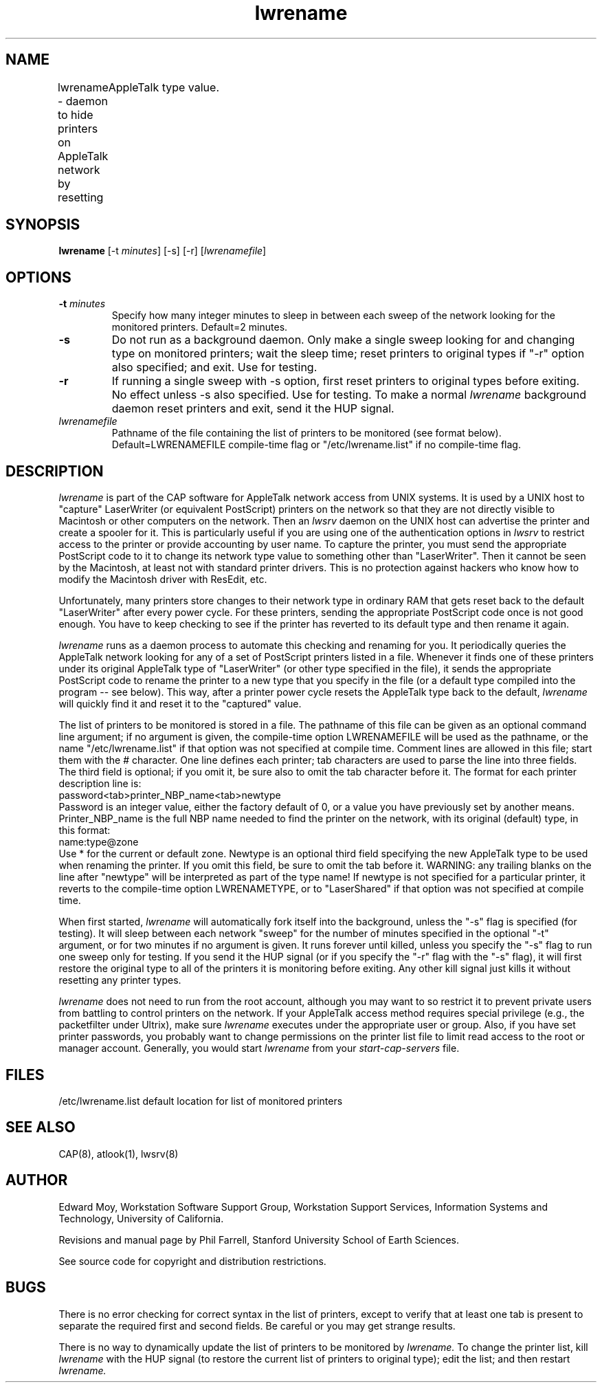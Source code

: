 .TH lwrename 8L "17 Dec 1993" "Stanford Earth Sciences"
.SH NAME
lwrename \- daemon to hide printers on AppleTalk network by resetting 
	   AppleTalk type value.
.SH SYNOPSIS
.B lwrename
.RI "[\-t "  minutes ]
[\-s] [\-r]
.RI [ lwrenamefile ]
.SH OPTIONS
.TP 
.BI "\-t " minutes
Specify how many integer minutes to sleep in between each 
sweep of the network looking for the monitored printers.
Default=2 minutes.
.TP
.B \-s
Do not run as a background daemon.
Only make a single sweep looking for and changing type on monitored
printers; wait the sleep time; reset printers to original types if
"\-r" option also specified; and exit.
Use for testing.
.TP
.B \-r
If running a single sweep with \-s option, first reset printers to 
original types before exiting.
No effect unless \-s also specified.
Use for testing.
To make a normal
.I lwrename
background daemon reset printers and exit, send it the HUP signal.
.TP
.I lwrenamefile
Pathname of the file containing the list of printers to be monitored
(see format below).  
Default=LWRENAMEFILE compile-time flag or "/etc/lwrename.list" if no
compile-time flag.
.SH DESCRIPTION
.I lwrename
is part of the CAP software for AppleTalk network access from 
UNIX systems.
It is used by a UNIX host to "capture" LaserWriter (or equivalent
PostScript) printers on the network so that they are not directly
visible to Macintosh or other computers on the network.
Then an
.I lwsrv
daemon on the UNIX host can advertise the printer and create a spooler
for it.
This is particularly useful if you are using one of the authentication
options in
.I lwsrv
to restrict access to the printer or provide accounting by user name.
To capture the printer, you must send the appropriate PostScript code
to it to change its network type value to something other than
"LaserWriter".
Then it cannot be seen by the Macintosh, at least not with standard
printer drivers.
This is no protection against hackers who know how to modify the
Macintosh driver with ResEdit, etc.
.PP
Unfortunately, many printers store changes to their network type
in ordinary RAM that gets reset back to the default "LaserWriter" after
every power cycle.
For these printers, sending the appropriate PostScript code once is
not good enough.
You have to keep checking to see if the printer has reverted to its
default type and then rename it again.
.PP
.I lwrename
runs as a daemon process to automate this checking and renaming for you.
It periodically queries the AppleTalk network looking for any of a set
of PostScript printers listed in a file.
Whenever it finds one of these printers under its original
AppleTalk type of "LaserWriter" (or other type specified in the
file), it sends the appropriate PostScript code to rename the printer
to a new type that you specify in the file (or a default type
compiled into the program -- see below).
This way, after a printer power cycle resets the AppleTalk type
back to the default,
.I lwrename
will quickly find it and reset it to the "captured" value.
.PP
The list of printers to be monitored is stored in a file.
The pathname of this file can be given as an optional command line
argument; if no argument is given, the compile-time option LWRENAMEFILE
will be used as the pathname, or the name "/etc/lwrename.list" if that
option was not specified at compile time.
Comment lines are allowed in this file; start them with the # character.
One line defines each printer; tab characters are used to parse the
line into three fields.  The third field is optional; if you omit it,
be sure also to omit the tab character before it.  The format for
each printer description line is:
.br
	password<tab>printer_NBP_name<tab>newtype
.br
Password is an integer value, either the factory default of 0, or a
value you have previously set by another means.
Printer_NBP_name is the full NBP name needed to find the printer on the
network, with its original (default) type, in this format:
.br
	name:type@zone
.br
Use * for the current or default zone.
Newtype is an optional third field specifying the new AppleTalk type to
be used when renaming the printer.  If you omit this field, be sure
to omit the tab before it.
WARNING:  any trailing blanks on the line after "newtype"
will be interpreted as part of the type name!
If newtype is not specified for a particular printer, it reverts to the
compile-time option LWRENAMETYPE, or to "LaserShared" if that option
was not specified at compile time.
.PP
When first started,
.I lwrename
will automatically fork itself into the background, unless the
"\-s" flag is specified (for testing).
It will sleep between each network "sweep" for the number of 
minutes specified in the optional "\-t" argument, or for two minutes
if no argument is given.
It runs forever until killed, unless you specify the "\-s" flag
to run one sweep only for testing.
If you send it the HUP signal (or if you specify the "\-r" flag with
the "\-s" flag), it will first restore the original type to all of the
printers it is monitoring before exiting.
Any other kill signal just kills it without resetting any printer types.
.PP
.I lwrename
does not need to run from the root account, although you may
want to so restrict it to prevent private users from battling to
control printers on the network.
If your AppleTalk access method requires special privilege (e.g., the
packetfilter under Ultrix), make sure
.I lwrename
executes under the appropriate user or group.
Also, if you have set printer passwords, you probably want to change
permissions on the printer list file to limit read access to the
root or manager account.
Generally, you would start
.I lwrename
from your
.I start\-cap\-servers
file.
.SH FILES
/etc/lwrename.list	default location for list of monitored printers
.SH SEE ALSO
CAP(8), atlook(1), lwsrv(8)
.SH AUTHOR
Edward Moy, Workstation Software Support Group, Workstation Support Services,
Information Systems and Technology, University of California.
.PP
Revisions and manual page by Phil Farrell, Stanford University
School of Earth Sciences.
.PP
See source code for copyright and distribution restrictions.
.SH BUGS
There is no error checking for correct syntax in the list of printers,
except to verify that at least one tab is present to separate the
required first and second fields.
Be careful or you may get strange results.
.PP
There is no way to dynamically update the list of printers to be
monitored by
.I lwrename.
To change the printer list, kill
.I lwrename
with the HUP signal (to restore the current list of printers to
original type); edit the list; and then restart
.I lwrename.
